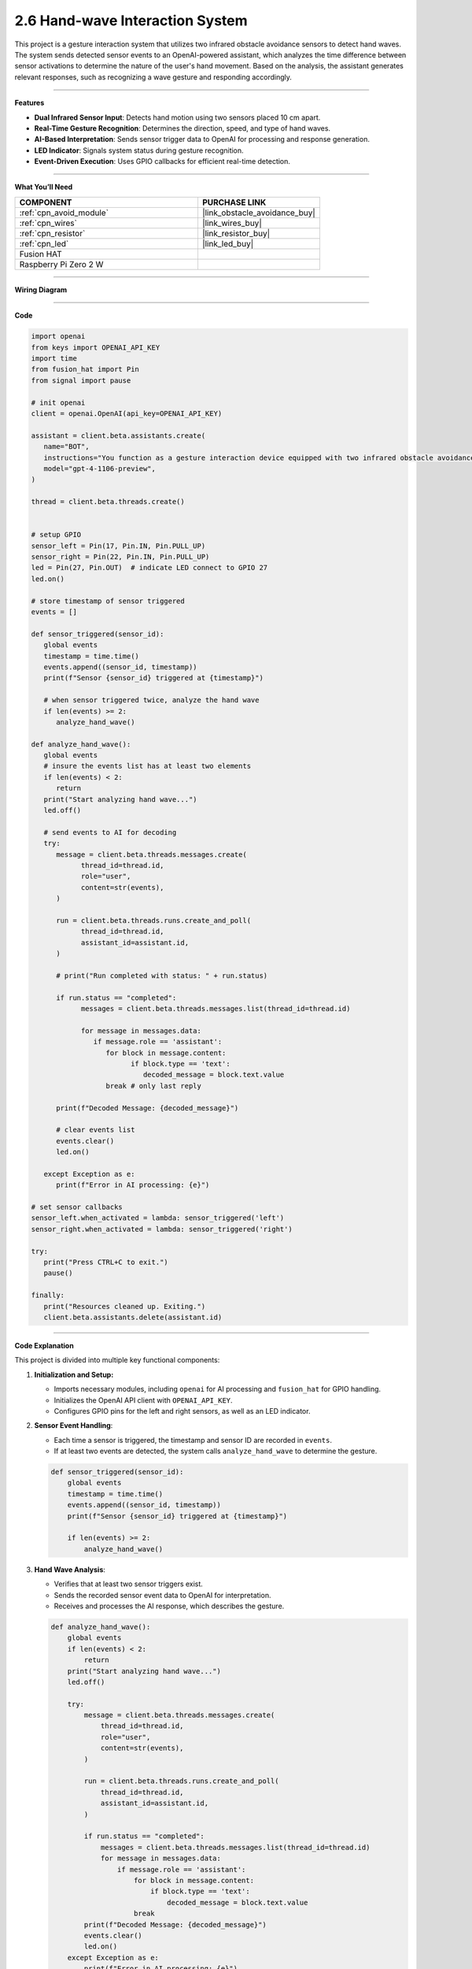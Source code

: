 2.6 Hand-wave Interaction System
======================================

This project is a gesture interaction system that utilizes two infrared obstacle avoidance sensors to detect hand waves. The system sends detected sensor events to an OpenAI-powered assistant, which analyzes the time difference between sensor activations to determine the nature of the user's hand movement. Based on the analysis, the assistant generates relevant responses, such as recognizing a wave gesture and responding accordingly.


-----------------------------------

**Features**

- **Dual Infrared Sensor Input**: Detects hand motion using two sensors placed 10 cm apart.
- **Real-Time Gesture Recognition**: Determines the direction, speed, and type of hand waves.
- **AI-Based Interpretation**: Sends sensor trigger data to OpenAI for processing and response generation.
- **LED Indicator**: Signals system status during gesture recognition.
- **Event-Driven Execution**: Uses GPIO callbacks for efficient real-time detection.



-----------------------------------

**What You’ll Need**

.. list-table::
    :widths: 30 20
    :header-rows: 1

    *   - COMPONENT
        - PURCHASE LINK

    *   - :ref:`cpn_avoid_module`
        - |link_obstacle_avoidance_buy|
    *   - :ref:`cpn_wires`
        - |link_wires_buy|
    *   - :ref:`cpn_resistor`
        - |link_resistor_buy|
    *   - :ref:`cpn_led`
        - |link_led_buy|
    *   - Fusion HAT
        - 
    *   - Raspberry Pi Zero 2 W
        -

-----------------------------------

**Wiring Diagram**

.. image:: img/fzz/gpt_hand_wave_bb.png
   :width: 800
   :align: center



-----------------------------------

**Code**

.. raw:: html

   <run></run>

.. code-block:: python

   import openai
   from keys import OPENAI_API_KEY
   import time
   from fusion_hat import Pin
   from signal import pause

   # init openai
   client = openai.OpenAI(api_key=OPENAI_API_KEY)

   assistant = client.beta.assistants.create(
      name="BOT",
      instructions="You function as a gesture interaction device equipped with two infrared obstacle avoidance sensors positioned approximately 10 cm apart. You will receive trigger information from these sensors in the format: {('left', timestamp), ('right', timestamp)}. Based on the time difference between these triggers, determine if the user is waving their hand. Provide appropriate responses, such as 'You waved quickly from left to right, hello!' or 'You waved slowly twice on the left side, hello!'.",
      model="gpt-4-1106-preview",
   )

   thread = client.beta.threads.create()


   # setup GPIO
   sensor_left = Pin(17, Pin.IN, Pin.PULL_UP)
   sensor_right = Pin(22, Pin.IN, Pin.PULL_UP)
   led = Pin(27, Pin.OUT)  # indicate LED connect to GPIO 27
   led.on()

   # store timestamp of sensor triggered
   events = []

   def sensor_triggered(sensor_id):
      global events
      timestamp = time.time()
      events.append((sensor_id, timestamp))
      print(f"Sensor {sensor_id} triggered at {timestamp}")

      # when sensor triggered twice, analyze the hand wave
      if len(events) >= 2:
         analyze_hand_wave()

   def analyze_hand_wave():
      global events
      # insure the events list has at least two elements
      if len(events) < 2:
         return
      print("Start analyzing hand wave...")
      led.off()

      # send events to AI for decoding
      try:
         message = client.beta.threads.messages.create(
               thread_id=thread.id,
               role="user",
               content=str(events),
         )

         run = client.beta.threads.runs.create_and_poll(
               thread_id=thread.id,
               assistant_id=assistant.id,
         )

         # print("Run completed with status: " + run.status)

         if run.status == "completed":
               messages = client.beta.threads.messages.list(thread_id=thread.id)

               for message in messages.data:
                  if message.role == 'assistant':
                     for block in message.content:
                           if block.type == 'text':
                              decoded_message = block.text.value
                     break # only last reply

         print(f"Decoded Message: {decoded_message}")

         # clear events list
         events.clear()
         led.on()

      except Exception as e:
         print(f"Error in AI processing: {e}")

   # set sensor callbacks
   sensor_left.when_activated = lambda: sensor_triggered('left')
   sensor_right.when_activated = lambda: sensor_triggered('right')

   try:
      print("Press CTRL+C to exit.")
      pause()

   finally:
      print("Resources cleaned up. Exiting.")
      client.beta.assistants.delete(assistant.id)
      


-----------------------------------

**Code Explanation**

This project is divided into multiple key functional components:

1. **Initialization and Setup:**

   - Imports necessary modules, including ``openai`` for AI processing and ``fusion_hat`` for GPIO handling.
   - Initializes the OpenAI API client with ``OPENAI_API_KEY``.
   - Configures GPIO pins for the left and right sensors, as well as an LED indicator.

2. **Sensor Event Handling**:

   - Each time a sensor is triggered, the timestamp and sensor ID are recorded in ``events``.
   - If at least two events are detected, the system calls ``analyze_hand_wave`` to determine the gesture.

   .. code-block:: python

       def sensor_triggered(sensor_id):
           global events
           timestamp = time.time()
           events.append((sensor_id, timestamp))
           print(f"Sensor {sensor_id} triggered at {timestamp}")

           if len(events) >= 2:
               analyze_hand_wave()

3. **Hand Wave Analysis**:

   - Verifies that at least two sensor triggers exist.
   - Sends the recorded sensor event data to OpenAI for interpretation.
   - Receives and processes the AI response, which describes the gesture.

   .. code-block:: python

       def analyze_hand_wave():
           global events
           if len(events) < 2:
               return
           print("Start analyzing hand wave...")
           led.off()

           try:
               message = client.beta.threads.messages.create(
                   thread_id=thread.id,
                   role="user",
                   content=str(events),
               )

               run = client.beta.threads.runs.create_and_poll(
                   thread_id=thread.id,
                   assistant_id=assistant.id,
               )

               if run.status == "completed":
                   messages = client.beta.threads.messages.list(thread_id=thread.id)
                   for message in messages.data:
                       if message.role == 'assistant':
                           for block in message.content:
                               if block.type == 'text':
                                   decoded_message = block.text.value
                           break
               print(f"Decoded Message: {decoded_message}")
               events.clear()
               led.on()
           except Exception as e:
               print(f"Error in AI processing: {e}")

4. **AI Integration and Response Processing:**

   - Uses OpenAI’s GPT-4 model to analyze hand motion patterns.
   - Determines wave characteristics, such as speed and direction.
   - Responds with an appropriate message based on movement patterns.

5. **System Loop and Cleanup:**

   - Uses ``pause()`` to keep the program running indefinitely.
   - On exit (e.g., via ``CTRL+C``), cleans up resources and deletes the OpenAI assistant instance.

   .. code-block:: python

       try:
           print("Press CTRL+C to exit.")
           pause()
       finally:
           print("Resources cleaned up. Exiting.")
           client.beta.assistants.delete(assistant.id)


-----------------------------------

**Debugging Tips**

- **No sensor triggers detected?**

  - Ensure the infrared sensors are correctly wired and powered.
  - Print raw sensor readings to verify their functionality.

- **AI not responding?**

  - Confirm your OpenAI API key is valid and properly set.
  - Check network connectivity to ensure API calls are successful.

- **Incorrect gesture interpretation?**

  - Verify that sensor timestamps are correctly recorded.
  - Increase the distance between sensors if wave detection is too sensitive.

- **LED not turning on/off?**

  - Confirm the GPIO pin assignments match the hardware setup.
  - Ensure the ``led.on()`` and ``led.off()`` functions are correctly called.


